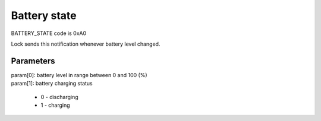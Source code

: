 Battery state
=============

BATTERY_STATE code is 0xA0

Lock sends this notification whenever battery level changed.

Parameters
----------

| param[0]: battery level in range between 0 and 100 (%)
| param[1]: battery charging status

    * 0 - discharging
    * 1 - charging